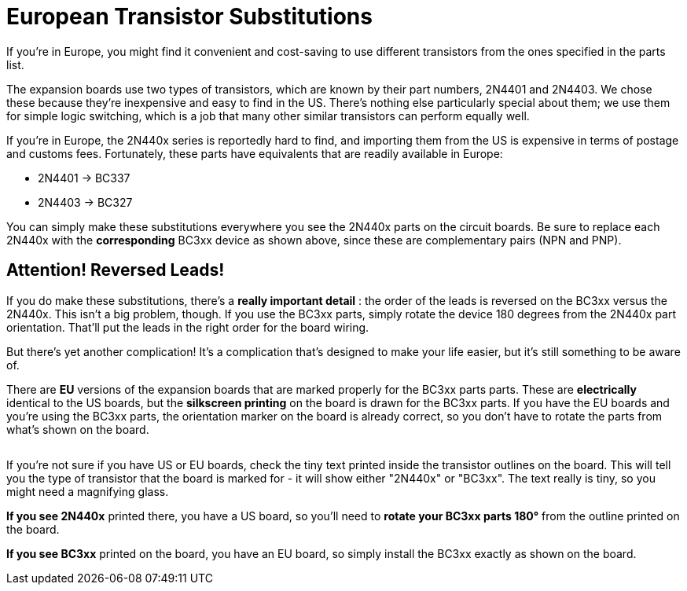 [#eurotrans]
= European Transistor Substitutions

If you're in Europe, you might find it convenient and cost-saving to use different transistors from the ones specified in the parts list.

The expansion boards use two types of transistors, which are known by their part numbers, 2N4401 and 2N4403. We chose these because they're inexpensive and easy to find in the US. There's nothing else particularly special about them; we use them for simple logic switching, which is a job that many other similar transistors can perform equally well.

If you're in Europe, the 2N440x series is reportedly hard to find, and importing them from the US is expensive in terms of postage and customs fees. Fortunately, these parts have equivalents that are readily available in Europe:

* 2N4401 → BC337
* 2N4403 → BC327

You can simply make these substitutions everywhere you see the 2N440x parts on the circuit boards. Be sure to replace each 2N440x with the *corresponding* BC3xx device as shown above, since these are complementary pairs (NPN and PNP).

== Attention! Reversed Leads!

If you do make these substitutions, there's a *really important detail* : the order of the leads is reversed on the BC3xx versus the 2N440x. This isn't a big problem, though. If you use the BC3xx parts, simply rotate the device 180 degrees from the 2N440x part orientation. That'll put the leads in the right order for the board wiring.

But there's yet another complication! It's a complication that's designed to make your life easier, but it's still something to be aware of.

There are *EU* versions of the expansion boards that are marked properly for the BC3xx parts parts. These are *electrically* identical to the US boards, but the *silkscreen printing* on the board is drawn for the BC3xx parts. If you have the EU boards and you're using the BC3xx parts, the orientation marker on the board is already correct, so you don't have to rotate the parts from what's shown on the board.

image::images/t1closeup.png[""]
If you're not sure if you have US or EU boards, check the tiny text printed inside the transistor outlines on the board. This will tell you the type of transistor that the board is marked for - it will show either "2N440x" or "BC3xx". The text really is tiny, so you might need a magnifying glass.

*If you see 2N440x* printed there, you have a US board, so you'll need to *rotate your BC3xx parts 180°* from the outline printed on the board.

*If you see BC3xx* printed on the board, you have an EU board, so simply install the BC3xx exactly as shown on the board.

